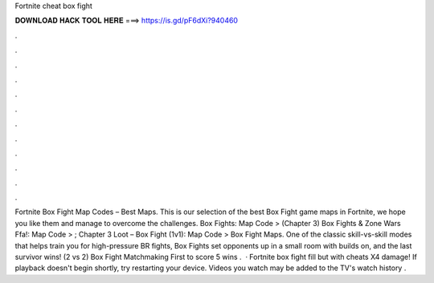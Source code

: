 Fortnite cheat box fight

𝐃𝐎𝐖𝐍𝐋𝐎𝐀𝐃 𝐇𝐀𝐂𝐊 𝐓𝐎𝐎𝐋 𝐇𝐄𝐑𝐄 ===> https://is.gd/pF6dXi?940460

.

.

.

.

.

.

.

.

.

.

.

.

Fortnite Box Fight Map Codes – Best Maps. This is our selection of the best Box Fight game maps in Fortnite, we hope you like them and manage to overcome the challenges. Box Fights: Map Code > (Chapter 3) Box Fights & Zone Wars Ffa!: Map Code > ; Chapter 3 Loot – Box Fight (1v1): Map Code >  Box Fight Maps. One of the classic skill-vs-skill modes that helps train you for high-pressure BR fights, Box Fights set opponents up in a small room with builds on, and the last survivor wins! (2 vs 2) Box Fight Matchmaking First to score 5 wins .  · Fortnite box fight fill but with cheats X4 damage! If playback doesn't begin shortly, try restarting your device. Videos you watch may be added to the TV's watch history .